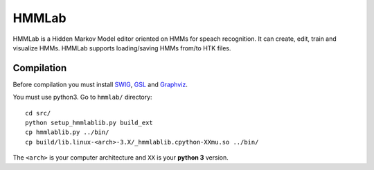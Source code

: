 HMMLab
======

HMMLab is a Hidden Markov Model editor oriented on HMMs for speach recognition. It can create, edit, train and visualize HMMs. HMMLab supports loading/saving HMMs from/to HTK files.

Compilation
```````````

Before compilation you must install `SWIG <http://swig.org/>`_, `GSL <http://www.gnu.org/software/gsl/>`_ and `Graphviz <http://www.graphviz.org/>`_.

You must use python3.
Go to ``hmmlab/`` directory::
  cd src/
  python setup_hmmlablib.py build_ext
  cp hmmlablib.py ../bin/
  cp build/lib.linux-<arch>-3.X/_hmmlablib.cpython-XXmu.so ../bin/

The ``<arch>`` is your computer architecture and ``XX`` is your **python 3** version.

